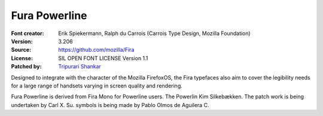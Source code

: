 Fura Powerline
==============

:Font creator: Erik Spiekermann, Ralph du Carrois (Carrois Type Design, Mozilla Foundation)
:Version: 3.206
:Source: https://github.com/mozilla/Fira
:License: SIL OPEN FONT LICENSE Version 1.1
:Patched by: `Tripurari Shankar <https://github.com/tripurari001>`_

Designed to integrate with the character of the Mozilla FirefoxOS, the Fira
typefaces also aim to cover the legibility needs for a large range of handsets
varying in screen quality and rendering.

Fura Powerline is derived from Fira Mono for Powerline users. The Powerlin Kim
Silkebækken. The patch work is being undertaken by Carl X. Su.  symbols is
being made by Pablo Olmos de Aguilera C.
